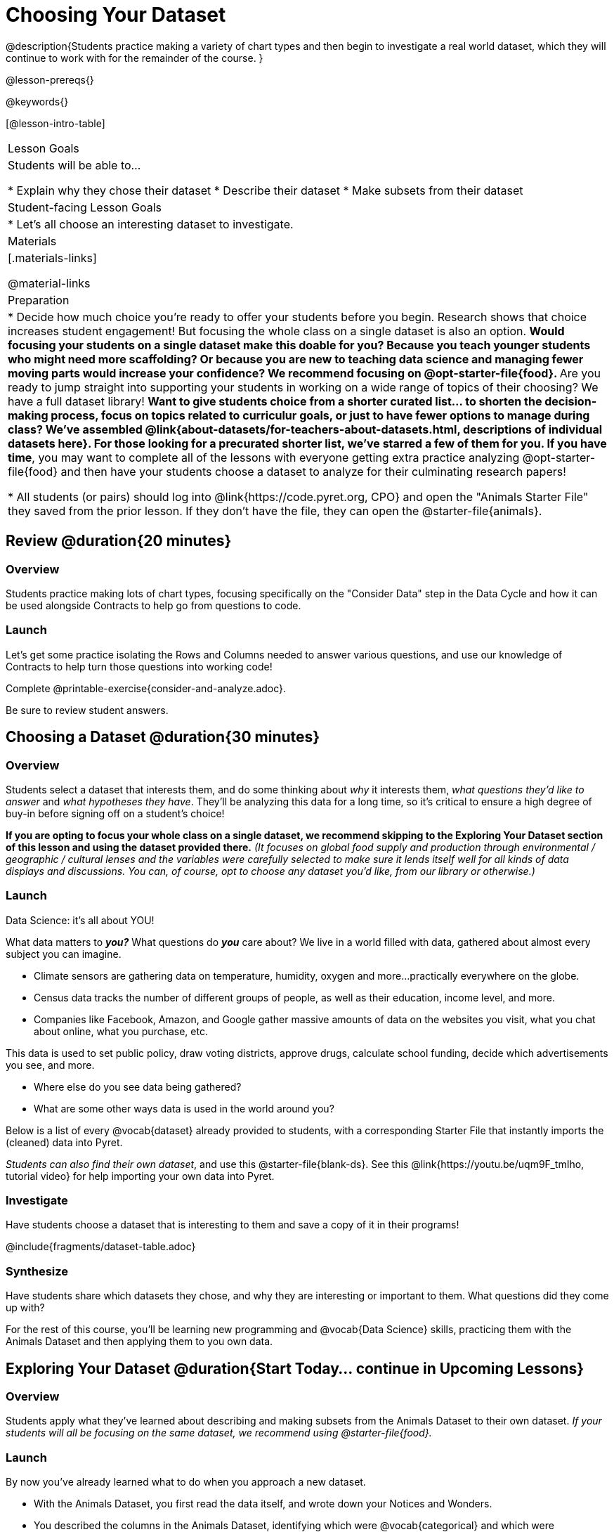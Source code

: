 = Choosing Your Dataset

@description{Students practice making a variety of chart types and then begin to investigate a real world dataset, which they will continue to work with for the remainder of the course. }

@lesson-prereqs{}

@keywords{}

[@lesson-intro-table]
|===
| Lesson Goals
| Students will be able to...

* Explain why they chose their dataset
* Describe their dataset
* Make subsets from their dataset

| Student-facing Lesson Goals
|

* Let's all choose an interesting dataset to investigate.

| Materials
|[.materials-links]

@material-links


| Preparation
|
* Decide how much choice you're ready to offer your students before you begin. Research shows that choice increases student engagement! But focusing the whole class on a single dataset is also an option.
** Would focusing your students on a single dataset make this doable for you? Because you teach younger students who might need more scaffolding? Or because you are new to teaching data science and managing fewer moving parts would increase your confidence? We recommend focusing on @opt-starter-file{food}.
** Are you ready to jump straight into supporting your students in working on a wide range of topics of their choosing? We have a full dataset library!
** Want to give students choice from a shorter curated list... to shorten the decision-making process, focus on topics related to curriculur goals, or just to have fewer options to manage during class?  We've assembled @link{about-datasets/for-teachers-about-datasets.html, descriptions of individual datasets here}. For those looking for a precurated shorter list, we've starred a few of them for you.
** *If you have time*, you may want to complete all of the lessons with everyone getting extra practice analyzing @opt-starter-file{food} and then have your students choose a dataset to analyze for their culminating research papers!

* All students (or pairs) should log into @link{https://code.pyret.org, CPO} and open the "Animals Starter File" they saved from the prior lesson. If they don't have the file, they can open the @starter-file{animals}.

|===

== Review @duration{20 minutes}

=== Overview
Students practice making lots of chart types, focusing specifically on the "Consider Data" step in the Data Cycle and how it can be used alongside Contracts to help go from questions to code.

=== Launch
Let's get some practice isolating the Rows and Columns needed to answer various questions, and use our knowledge of Contracts to help turn those questions into working code!

[.lesson-instruction]
Complete @printable-exercise{consider-and-analyze.adoc}.

Be sure to review student answers.

== Choosing a Dataset @duration{30 minutes}

=== Overview
Students select a dataset that interests them, and do some thinking about _why_ it interests them, _what questions they'd like to answer_ and _what hypotheses they have_. They'll be analyzing this data for a long time, so it's critical to ensure a high degree of buy-in before signing off on a student's choice!

*If you are opting to focus your whole class on a single dataset, we recommend skipping to the Exploring Your Dataset section of this lesson and using the dataset provided there.* _(It focuses on global food supply and production through environmental / geographic / cultural lenses and the variables were carefully selected to make sure it lends itself well for all kinds of data displays and discussions. You can, of course, opt to choose any dataset you'd like, from our library or otherwise.)_

=== Launch

[.lesson-point]
Data Science: it's all about YOU!

What data matters to *_you?_* What questions do *_you_* care about? We live in a world filled with data, gathered about almost every subject you can imagine.

- Climate sensors are gathering data on temperature, humidity, oxygen and more...practically everywhere on the globe.
- Census data tracks the number of different groups of people, as well as their education, income level, and more.
- Companies like Facebook, Amazon, and Google gather massive amounts of data on the websites you visit, what you chat about online, what you purchase, etc.

This data is used to set public policy, draw voting districts, approve drugs, calculate school funding, decide which advertisements you see, and more.

[.lesson-instruction]
* Where else do you see data being gathered?
* What are some other ways data is used in the world around you?

Below is a list of every @vocab{dataset} already provided to students, with a corresponding Starter File that instantly imports the (cleaned) data into Pyret.

_Students can also find their own dataset_, and use this @starter-file{blank-ds}. See this @link{https://youtu.be/uqm9F_tmIho, tutorial video} for help importing your own data into Pyret.

=== Investigate
Have students choose a dataset that is interesting to them and save a copy of it in their programs!

@include{fragments/dataset-table.adoc}

=== Synthesize
Have students share which datasets they chose, and why they are interesting or important to them. What questions did they come up with?

For the rest of this course, you'll be learning new programming and @vocab{Data Science} skills, practicing them with the Animals Dataset and then applying them to you own data.

== Exploring Your Dataset @duration{Start Today... continue in Upcoming Lessons}

=== Overview

Students apply what they've learned about describing and making subsets from the Animals Dataset to their own dataset. _If your students will all be focusing on the same dataset, we recommend using @starter-file{food}._

=== Launch
By now you've already learned what to do when you approach a new dataset.

- With the Animals Dataset, you first read the data itself, and wrote down your Notices and Wonders.
- You described the columns in the Animals Dataset, identifying which were @vocab{categorical} and which were @vocab{quantitative}, and whether they were Numbers, Strings, Booleans, etc.
- You took @vocab{random samples} of the dataset, to explore @vocab{inference} and probability.

Now, you're doing to do the same thing _with your own dataset._

=== Investigate

[.lesson-instruction]
--
* Look at the spreadsheet or table for your dataset. What do you *Notice*? What do you *Wonder*?
* Complete @printable-exercise{pages/my-dataset.adoc}, making sure to include at least two questions that __can__ be answered by your dataset and one that __cannot__.
* Save a copy of your starter file. In the Definitions Area, use `random-rows` to define *at least three* tables of different sizes: `tiny-sample`, `small-sample`, and `medium-sample`.
--

Today we will begin working on the @starter-file{exploration-paper}, which will prepare students for writing their research papers. We will return to this in upcoming lessons. We are just going to work on the first section for now.

[.lesson-instruction]
- Make a copy of @starter-file{exploration-paper}, and open the starter file for your dataset.
- Complete the first set of questions in the exploration paper.
- What are the categorical columns in _your_ dataset? How are those values distributed?
- Turn to Complete @printable-exercise{data-cycle-categorical.adoc}, and use the Data Cycle to generate pie and bar charts.
- What do these charts tell you? Add the images of these charts - along with your interpretation! - to the "Making Displays" section of the exploration document.
- Do these displays bring up any interesting questions? If so, add them to the end of the document.

=== Synthesize
Have students share their findings. Were any of them surprising?

